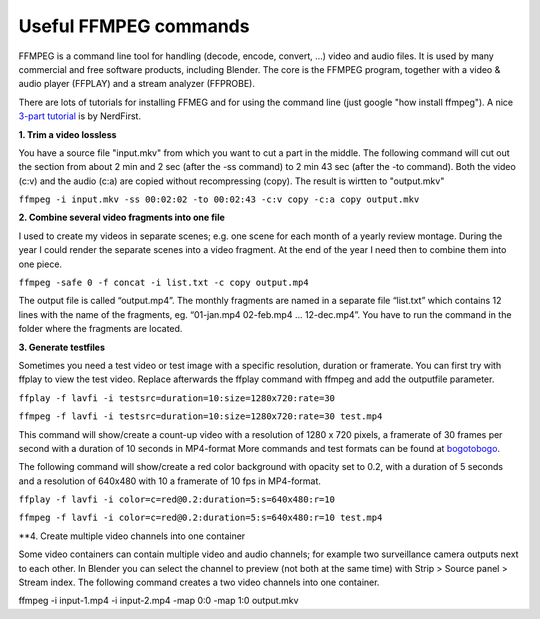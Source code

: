 **********************
Useful FFMPEG commands
**********************

FFMPEG is a command line tool for handling (decode, encode, convert, …) video and audio files. It is used by many commercial and free software products, including Blender. The core is the FFMPEG program, together with a video & audio player (FFPLAY) and a stream analyzer (FFPROBE).

There are lots of tutorials for installing FFMEG and for using the command line (just google "how install ffmpeg"). A nice `3-part tutorial <https://www.youtube.com/watch?v=MPV7JXTWPWI&t=669s>`_ is by NerdFirst. 

**1. Trim a video lossless**

You have a source file "input.mkv" from which you want to cut a part in the middle. The following command will cut out the section from about 2 min and 2 sec (after the -ss command) to 2 min 43 sec (after the -to command). Both the video (c:v) and the audio (c:a) are copied without recompressing (copy). The result is wirtten to "output.mkv"

``ffmpeg -i input.mkv -ss 00:02:02 -to 00:02:43 -c:v copy -c:a copy output.mkv``


**2. Combine several video fragments into one file**

I used to create my videos in separate scenes; e.g. one scene for each month of a yearly review montage. During the year I could render the separate scenes into a video fragment. At the end of the year I need then to combine them into one piece.

``ffmpeg -safe 0 -f concat -i list.txt -c copy output.mp4``

The output file is called “output.mp4”. The monthly fragments are named in a separate file “list.txt” which contains 12 lines with the name of the fragments, eg. “01-jan.mp4 02-feb.mp4 … 12-dec.mp4”. You have to run the command in the folder where the fragments are located.

**3. Generate testfiles**

Sometimes you need a test video or test image with a specific resolution, duration or framerate. You can first try with ffplay to view the test video. Replace afterwards the ffplay command with ffmpeg and add the outputfile parameter.

``ffplay -f lavfi -i testsrc=duration=10:size=1280x720:rate=30``

``ffmpeg -f lavfi -i testsrc=duration=10:size=1280x720:rate=30 test.mp4``

This command will show/create a count-up video with a resolution of 1280 x 720 pixels, a framerate of 30 frames per second with a duration of 10 seconds in MP4-format More commands and test formats can be found at `bogotobogo <https://www.bogotobogo.com/FFMpeg/ffmpeg_video_test_patterns_src.php>`_.

The following command will show/create a red color background with opacity set to 0.2, with a duration of 5 seconds and a resolution of 640x480 with 10 a framerate of 10 fps in MP4-format.

``ffplay -f lavfi -i color=c=red@0.2:duration=5:s=640x480:r=10``

``ffmpeg -f lavfi -i color=c=red@0.2:duration=5:s=640x480:r=10 test.mp4``

**4. Create multiple video channels into one container

Some video containers can contain multiple video and audio channels; for example two surveillance camera outputs next to each other. In Blender you can select the channel to preview (not both at the same time) with Strip > Source panel > Stream index. The following command creates a two video channels  into one container.

ffmpeg -i input-1.mp4 -i input-2.mp4 -map 0:0 -map 1:0 output.mkv
